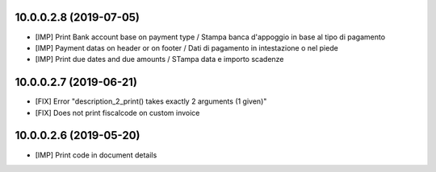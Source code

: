 10.0.0.2.8 (2019-07-05)
~~~~~~~~~~~~~~~~~~~~~~~

* [IMP] Print Bank account base on payment type / Stampa banca d'appoggio in base al tipo di pagamento
* [IMP] Payment datas on header or on footer / Dati di pagamento in intestazione o nel piede
* [IMP] Print due dates and due amounts / STampa data e importo scadenze


10.0.0.2.7 (2019-06-21)
~~~~~~~~~~~~~~~~~~~~~~~

* [FIX] Error "description_2_print() takes exactly 2 arguments (1 given)"
* [FIX] Does not print fiscalcode on custom invoice


10.0.0.2.6 (2019-05-20)
~~~~~~~~~~~~~~~~~~~~~~~

* [IMP] Print code in document details
